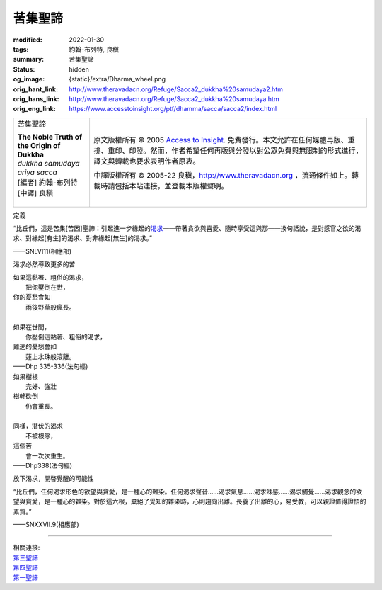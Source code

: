 苦集聖諦
========

:modified: 2022-01-30
:tags: 約翰-布列特, 良稹
:summary: 苦集聖諦
:status: hidden
:og_image: {static}/extra/Dharma_wheel.png
:orig_hant_link: http://www.theravadacn.org/Refuge/Sacca2_dukkha%20samudaya2.htm
:orig_hans_link: http://www.theravadacn.org/Refuge/Sacca2_dukkha%20samudaya.htm
:orig_eng_link: https://www.accesstoinsight.org/ptf/dhamma/sacca/sacca2/index.html


.. role:: small
   :class: is-size-7

.. role:: fake-title
   :class: is-size-2 has-text-weight-bold

.. role:: fake-title-2
   :class: is-size-3

.. list-table::
   :class: table is-bordered is-striped is-narrow stack-th-td-on-mobile
   :widths: auto

   * - .. container:: has-text-centered

          :fake-title:`苦集聖諦`

          | **The Noble Truth of the Origin of Dukkha**
          | *dukkha samudaya ariya sacca*
          | [編者] 約翰-布列特
          | [中譯] 良稹
          |

     - .. container:: has-text-centered

          原文版權所有 © 2005 `Access to Insight`_. 免費發行。本文允許在任何媒體再版、重排、重印、印發。然而，作者希望任何再版與分發以對公眾免費與無限制的形式進行，譯文與轉載也要求表明作者原衷。

          中譯版權所有 © 2005-22 良稹，http://www.theravadacn.org ，流通條件如上。轉載時請包括本站連接，並登載本版權聲明。


定義

.. container:: notification

   “比丘們，這是苦集\ :small:`[苦因]`\ 聖諦：引起進一步緣起的\ `渴求`_\ ——帶著貪欲與喜愛、隨時享受這與那——換句話說，是對感官之欲的渴求、對緣起\ :small:`[有生]`\ 的渴求、對非緣起\ :small:`[無生]`\ 的渴求。”

   .. container:: has-text-right

      ——SNLVI11(相應部)

.. _渴求: {filename}tanha%zh-hant.rst

渴求必然導致更多的苦

.. container:: notification

   | 如果這黏著、粗俗的渴求，
   | 　　把你壓倒在世，
   | 你的憂愁會如
   | 　　雨後野草般瘋長。
   |
   | 如果在世間，
   | 　　你壓倒這黏著、粗俗的渴求，
   | 難逃的憂愁會如
   | 　　蓮上水珠般滾離。

   .. container:: has-text-right

      ——Dhp 335-336(法句經)

.. container:: notification

   | 如果樹根
   | 　　完好、強壯
   | 樹幹砍倒
   | 　　仍會重長。
   |
   | 同樣，潛伏的渴求
   | 　　不被根除，
   | 這個苦
   | 　　會一次次重生。

   .. container:: has-text-right

      ——Dhp338(法句經)

放下渴求，開啓覺醒的可能性

.. container:: notification

   “比丘們，任何渴求形色的欲望與貪愛，是一種心的雜染。任何渴求聲音……渴求氣息……渴求味感……渴求觸覺……渴求觀念的欲望與貪愛，是一種心的雜染。對於這六根，棄絕了覺知的雜染時，心則趨向出離。長養了出離的心，易受教，可以親證值得證悟的素質。”

   .. container:: has-text-right

      ——SNXXVII.9(相應部)

----

| 相關連接:
| `第三聖諦`_
| `第四聖諦`_
| `第一聖諦`_

.. _第三聖諦: http://www.theravadacn.org/Refuge/Sacca3_dukkha%20nirodho2.htm
.. TODO: replace 第三聖諦 link
.. _第四聖諦: http://www.theravadacn.org/Refuge/Sacca4_dukkha%20nirodha%20gamini%20patipada2.htm
.. TODO: replace 第四聖諦 link
.. _第一聖諦: {filename}first-sacca-dukkha%zh-hant.rst

.. _Access to Insight: https://www.accesstoinsight.org/
